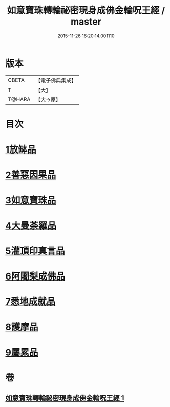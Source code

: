 #+TITLE: 如意寶珠轉輪祕密現身成佛金輪呪王經 / master
#+DATE: 2015-11-26 16:20:14.001110
* 版本
 |     CBETA|【電子佛典集成】|
 |         T|【大】     |
 |    T@HARA|【大→原】   |

* 目次
* [[file:KR6j0138_001.txt::001-0330b29][1放缽品]]
* [[file:KR6j0138_001.txt::0331a10][2善惡因果品]]
* [[file:KR6j0138_001.txt::0331b20][3如意寶珠品]]
* [[file:KR6j0138_001.txt::0332c20][4大曼荼羅品]]
* [[file:KR6j0138_001.txt::0333b1][5灌頂印真言品]]
* [[file:KR6j0138_001.txt::0333c3][6阿闍梨成佛品]]
* [[file:KR6j0138_001.txt::0334a8][7悉地成就品]]
* [[file:KR6j0138_001.txt::0334b8][8護摩品]]
* [[file:KR6j0138_001.txt::0334c9][9屬累品]]
* 卷
** [[file:KR6j0138_001.txt][如意寶珠轉輪祕密現身成佛金輪呪王經 1]]

